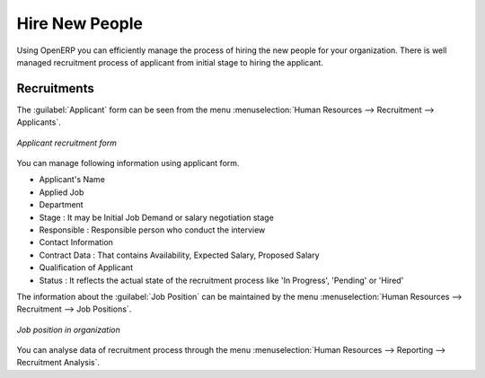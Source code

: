 
.. index::
   single: recruitments
..

Hire New People
===============

Using OpenERP you can efficiently manage the process of hiring the new people for your organization.
There is well managed  recruitment process of applicant from initial stage to hiring the applicant.

Recruitments
------------

The :guilabel:`Applicant` form can be seen from the menu :menuselection:`Human Resources --> Recruitment --> Applicants`.

.. figure::  images/recruitment_applicant_form.png
   :scale: 50
   :align: center

   *Applicant recruitment form*

You can manage following information using applicant form.

* Applicant's Name
* Applied Job
* Department
* Stage : It may be  Initial Job Demand or  salary negotiation stage
* Responsible : Responsible person who conduct the interview
* Contact Information
* Contract Data : That contains Availability, Expected Salary, Proposed Salary
* Qualification of Applicant
* Status : It reflects the actual state of the recruitment process like 'In Progress', 'Pending' or 'Hired'

The information about the :guilabel:`Job Position` can be maintained by the menu :menuselection:`Human Resources --> Recruitment --> Job Positions`.

.. figure::  images/recruitment_job_position.png
   :scale: 50
   :align: center

   *Job position in organization*

You can analyse data of recruitment process through the menu :menuselection:`Human Resources --> Reporting --> Recruitment Analysis`.

.. Copyright © Open Object Press. All rights reserved.

.. You may take electronic copy of this publication and distribute it if you don't
.. change the content. You can also print a copy to be read by yourself only.

.. We have contracts with different publishers in different countries to sell and
.. distribute paper or electronic based versions of this book (translated or not)
.. in bookstores. This helps to distribute and promote the Open ERP product. It
.. also helps us to create incentives to pay contributors and authors using author
.. rights of these sales.

.. Due to this, grants to translate, modify or sell this book are strictly
.. forbidden, unless Tiny SPRL (representing Open Object Press) gives you a
.. written authorisation for this.

.. Many of the designations used by manufacturers and suppliers to distinguish their
.. products are claimed as trademarks. Where those designations appear in this book,
.. and Open Object Press was aware of a trademark claim, the designations have been
.. printed in initial capitals.

.. While every precaution has been taken in the preparation of this book, the publisher
.. and the authors assume no responsibility for errors or omissions, or for damages
.. resulting from the use of the information contained herein.

.. Published by Open Object Press, Grand Rosière, Belgium